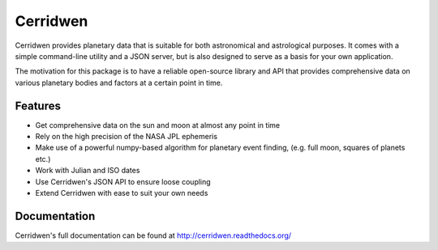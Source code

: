 Cerridwen
=========

Cerridwen provides planetary data that is suitable for both astronomical
and astrological purposes. It comes with a simple command-line utility and
a JSON server, but is also designed to serve as a basis for your own
application.

The motivation for this package is to have a reliable open-source library
and API that provides comprehensive data on various planetary bodies and
factors at a certain point in time.


Features
--------

* Get comprehensive data on the sun and moon at almost any point in time

* Rely on the high precision of the NASA JPL ephemeris

* Make use of a powerful numpy-based algorithm for planetary event
  finding, (e.g. full moon, squares of planets etc.)

* Work with Julian and ISO dates

* Use Cerridwen's JSON API to ensure loose coupling

* Extend Cerridwen with ease to suit your own needs


Documentation
-------------

Cerridwen's full documentation can be found at http://cerridwen.readthedocs.org/

